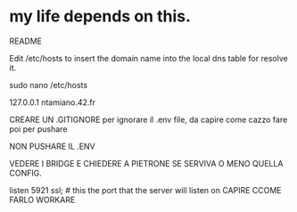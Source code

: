 * my life depends on this.


README

Edit /etc/hosts to insert the domain name into the local dns table for resolve it.


sudo nano /etc/hosts

127.0.0.1 ntamiano.42.fr



CREARE UN .GITIGNORE per ignorare il .env file, da capire come cazzo fare poi per pushare

NON PUSHARE IL .ENV




VEDERE I BRIDGE E CHIEDERE A PIETRONE SE SERVIVA O MENO QUELLA CONFIG.


		listen 5921 ssl; # this the port that the server will listen on CAPIRE CCOME FARLO WORKARE